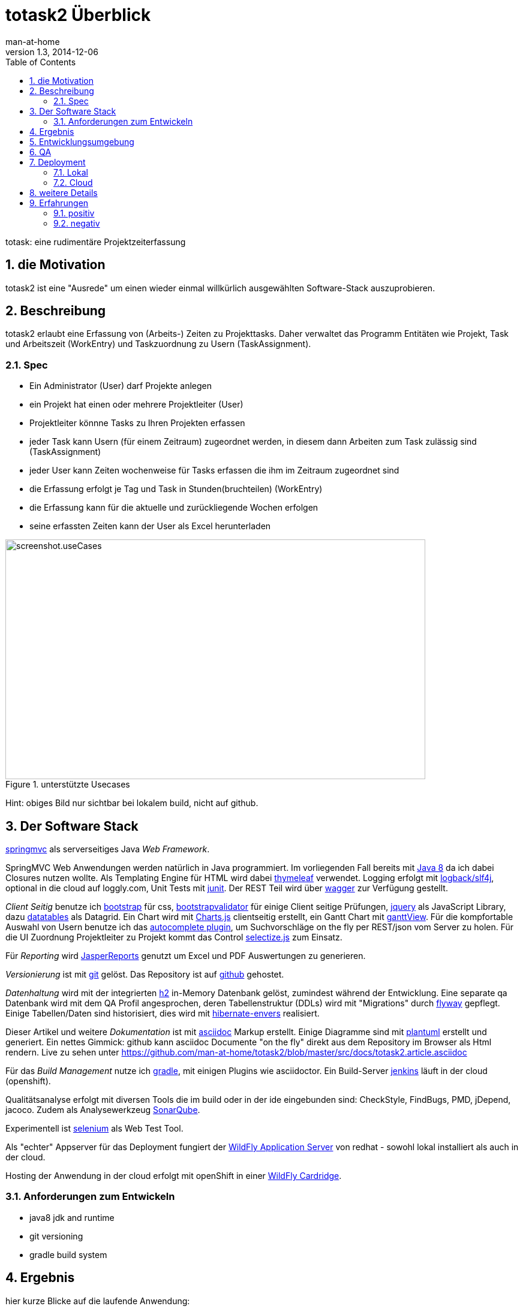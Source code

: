= totask2 Überblick
:numbered: 
:icons:    font
:toc:      left
man-at-home
v1.3, 2014-12-06

totask: eine rudimentäre Projektzeiterfassung 

== die Motivation

totask2 ist eine "Ausrede" um einen wieder einmal willkürlich ausgewählten Software-Stack auszuprobieren. 

== Beschreibung

totask2 erlaubt eine Erfassung von (Arbeits-) Zeiten zu Projekttasks. Daher verwaltet das Programm
Entitäten wie Projekt, Task und Arbeitszeit (WorkEntry) und Taskzuordnung zu Usern (TaskAssignment).


=== Spec

* Ein Administrator (User) darf Projekte anlegen
* ein Projekt hat einen oder mehrere Projektleiter (User)
* Projektleiter könnne Tasks zu Ihren Projekten erfassen
* jeder Task kann Usern (für einem Zeitraum) zugeordnet werden, in diesem dann Arbeiten zum Task zulässig sind (TaskAssignment)
* jeder User kann Zeiten wochenweise für Tasks erfassen die ihm im Zeitraum zugeordnet sind
* die Erfassung erfolgt je Tag und Task in Stunden(bruchteilen) (WorkEntry)
* die Erfassung kann für die aktuelle und zurückliegende Wochen erfolgen
* seine erfassten Zeiten kann der User als Excel herunterladen

[[img-useCases]]
.unterstützte Usecases
image::images/uml/totask2.design.usecases.png[screenshot.useCases, 700, 400]

Hint: obiges Bild nur sichtbar bei lokalem build, nicht auf github.

== Der Software Stack

http://springmvc.org/[springmvc^] als serverseitiges Java _Web Framework_.

SpringMVC Web Anwendungen werden natürlich in Java programmiert. Im vorliegenden Fall bereits mit https://java.com/de/[Java 8]
da ich dabei Closures nutzen wollte. Als Templating Engine für HTML wird dabei http://www.thymeleaf.org/[thymeleaf] verwendet. 
Logging erfolgt mit http://logback.qos.ch/[logback/slf4j], optional in die cloud auf loggly.com, Unit Tests mit http://junit.org/[junit]. Der REST Teil wird über http://swagger.io/[wagger] zur Verfügung gestellt.

_Client Seitig_ benutze ich http://getbootstrap.com//[bootstrap^] für css, 
http://bootstrapvalidator.com/[bootstrapvalidator^] für einige Client seitige Prüfungen, 
http://jquery.com/[jquery^] als JavaScript Library, dazu http://www.datatables.net/[datatables^] als Datagrid.
Ein Chart wird mit http://www.chartjs.org/[Charts.js^] clientseitig erstellt, 
ein Gantt Chart mit https://github.com/thegrubbsian/jquery.ganttView[ganttView].
Für die kompfortable Auswahl von Usern benutze ich das http://jqueryui.com/autocomplete/[autocomplete plugin^], um
Suchvorschläge on the fly per REST/json vom Server zu holen.
Für die UI Zuordnung Projektleiter zu Projekt kommt das Control http://brianreavis.github.io/selectize.js/[selectize.js] zum Einsatz.

Für _Reporting_ wird http://community.jaspersoft.com/project/jasperreports-library[JasperReports^] genutzt 
um Excel und PDF Auswertungen zu generieren.

_Versionierung_ ist mit http://git-scm.com/[git] gelöst. Das Repository ist auf https://github.com/[github^] gehostet.
 
_Datenhaltung_ wird mit der integrierten  http://www.h2database.com/[h2^] 
in-Memory Datenbank gelöst, zumindest während der Entwicklung. Eine separate qa Datenbank wird mit dem QA Profil angesprochen,
deren Tabellenstruktur (DDLs) wird mit "Migrations" durch http://flywaydb.org/[flyway^] gepflegt.
Einige Tabellen/Daten sind historisiert, dies wird mit http://de.slideshare.net/jdegler/hibernate-envers[hibernate-envers] realisiert.

Dieser Artikel und weitere _Dokumentation_ ist mit http://asciidoctor.org/docs/asciidoc-writers-guide/[asciidoc^] 
Markup erstellt. Einige Diagramme sind mit http://plantuml.sourceforge.net/[plantuml^] erstellt und generiert.
Ein nettes Gimmick: github kann asciidoc Documente "on the fly" direkt aus dem Repository im Browser als Html
rendern. Live zu sehen unter https://github.com/man-at-home/totask2/blob/master/src/docs/totask2.article.asciidoc

Für das _Build Management_ nutze ich http://www.gradle.org/[gradle^], mit einigen Plugins wie asciidoctor. Ein Build-Server http://jenkins-ci.org/[jenkins] läuft in der cloud (openshift).

Qualitätsanalyse erfolgt mit diversen Tools die im build oder in der ide eingebunden sind: CheckStyle, FindBugs, PMD, jDepend, jacoco. Zudem als Analysewerkzeug http://www.sonarqube.org/[SonarQube].

Experimentell ist http://www.seleniumhq.org/[selenium] als Web Test Tool.

Als "echter" Appserver für das Deployment fungiert der http://www.wildfly.org/[WildFly Application Server] von redhat - sowohl lokal installiert als auch in der cloud.

Hosting der Anwendung in der cloud erfolgt mit openShift in einer https://developers.openshift.com/en/wildfly-overview.html[WildFly Cardridge].


=== Anforderungen zum Entwickeln

* java8 jdk and runtime
* git versioning
* gradle build system


== Ergebnis

hier kurze Blicke auf die laufende Anwendung:

[[img-startpage]]
.Startseite
image::images/totask2.startpage.png[screenshot1, 600, 300]

Eine Liste mit allen verwalteten Projekten: 

[[img-projects]]
.Projektübersicht
image::images/totask2.projects.png[screenshot2, 600, 300]

editierbar das Projekt, inklusive Projektleiterselektion mit Ajax-Control selectize.js

[[img-editProject]]
.Projektbearbeitung
image::images/totask2.editProject.png[screenshot3, 600, 400]

die geplante Projektlaufzeit (je Task und Assignment) als Gantt-Diagramm:

[[img-ganttProject]]
.Projektanzeige als Gantt Chart
image::images/totask2.project.gantt.png[screenshot3, 600, 400]


Die eigentliche Stundenerfassung für "normale" Nutzer:

[[img-weekEntry]]
.Zeiterfassung
image::images/totask2.weekEntry.png[screenshot4, 600, 400]

Diverse Client Seitige (JavaScript/jquery) Funktionalitäten:

[[img-weekEntryClient]]
.Zeiterfassung Client Funktionen
image::images/totask2.weekEntry.clientLogic.png[screenshot5, 600, 400]

Eingaben lassen sich als Excel Report herunterladen (Reporting Tool Jasper Reports ist integriert):

[[img-weekEntryReporting]]
.Zeiterfassung Reporting
image::images/totask2.weekEntry.reporting.png[screenshot6, 600, 400]

Die Zeiteingaben führen "on the fly" zur graphischen Rückmeldung als Balkendiagramm (chart.js):
 
[[img-weekEntryChart]]
.Zeiterfassung Chart
image::images/totask2.weekEntry.chart.png[screenshot7, 600, 400]

Die Benutzereingabe nutzt ein "autocomplete" ajax Control von jquery-ui:

[[img-editAssignment]]
.Zeiterfassung Ajax Autocompletion
image::images/totask2.editAssignment.autocomplete.png[screenshot8, 600, 400]

Login Seite (integriert mit spring-security):

[[img-login]]
.login
image::images/totask2.login.png[screenshot9, 600, 400]




== Entwicklungsumgebung

Einblicke in die Entwicklung von totask2:

[[img-desktop]]
.desktop developing totask2
image::images/totask2.dev.desktop.png[screenshot_DEV_0, 600, 400]

eclipse / springIDE

[[img-ide]]
.desktop ide
image::images/totask2.dev.springIDE.png[screenshot_DEV_0b, 600, 400]


Für die REST Datenquellen stellt swagger-ui einen automatische generierten Client zur Verfügung:

[[img-wagger]]
.wagger-ui
image::images/totask2.rest.swagger-ui.png[screenshot_DEV_swagger_0c, 600, 400]


PlantUML ermgöglicht das einfache Einbetten von UML Diagrammen in die javadoc-Dokumentation:

[[img-javadoc-plantuml]]
.javadoc plantuml Dokumentation
image::images/totask2.dev.JavaDoc.png[screenshot_DEV_1, 600, 400]

Den Inhalt der Datenbank H2 kann man mit der mitgelieferten Console einsehen und ändern:

[[img-db]]
.h2console DB Abfragetool
image::images/totask2.dev.H2Console.png[screenshot_DEV_2, 600, 400]


Tests mit junit 4:

[[img-junit]]
.junit
image::images/totask2.dev.junit.png[screenshot_DEV_0, 600, 400]

experimentelle Selenium Tests:


[[img-selenium]]
.selenium ide
image::images/totask2.dev.seleniumIDE.png[screenshot_DEV_20, 600, 400]

git Repository und Versionierung:

[[img-git]]
.git SourceTree UI
image::images/totask2.dev.SourceTree.png[screenshot_DEV_20, 600, 400]

== QA

diverse qa tools (findBugs, checkstyle, PMD) prüfen den Code statisch, hier als Beispiel checkstyle:

[[img-checkstyle]]
.checkstyle eclipse plugin
image::images/totask2.qa.checkstyle.png[screenshot_QA_checkstyle, 600, 400]

das Ganze dann auch auswertbar mit Trends in einem SonarQube Server aufbereitet.

[[img-sonar]]
.sonar dashboard
image::images/totask.qa.sonar.dashboard.png[screenshot_QA_sonar, 700, 500]

.sonar ide integration
image::images/totask.qa.sonar.eclipse.png[screenshot_QA_sonarIDE, 600, 400]

.sonar jacobo test coverage
image::images/totask.qa.sonar.coverage.png[screenshot_QA_sonarCoverate, 700, 600]


== Deployment

=== Lokal

Neben der einfachsten Ausführung als Stand Alone App hier ein Deployment
im RedHat WildFly Application Server:

[[img-wildfly]]
.lokale Installation im wildfly Container 
image::images/totask2.dev.wildfly.admin.png[screenshot_EE, 600, 400]

see also: https://totask2.wordpress.com/2015/02/19/logging-into-the-cloud-loggly-com/

=== Cloud

Automatisierte Builds mit dem build Server *jenkins* finden in der _cloud_ auf einer openShift Applikation 
(== Runtime Umgebung in der cloud von red hat) statt.
Der Build-Server holt sich den totask2 Source im master-Branch von github und generiert Dokumentation (alternativ: compile).

[[img-jenkins]]
.jenkins on openshift
image::images/totask2.cloud.jenkins.gearbuild.png[screenshot_CLOUD_1, 700, 500]


[[img-openShift-logs]]
.totask2 running on openshift log tail
image::images/totask2.cloud.rhc.png[screenshot_CLOUD_2, 700, 500]

[[img-loggly.com]]
.totask2 logging into the cloud
image::images/totask2.loggly.viewer.png[screenshot_loggly, 700, 500]


== weitere Details

link:totask2.developer-manual.html[dev docs]

== Erfahrungen

Details hoffentlich bald im blog https://totask2.wordpress.com/

=== positiv

* kein Xml, einfach zu durchschauen, 
* lokale Stand-Alone Entwicklung: nur git und Java notwendig für den Start, der Rest lädt automagisch nach!
* entwicklerfreundliche Bibliotheken
* springMVC unterstützt den Test der Controller gut
* Datenbank und Datenmodell (mit jpa) schlank
* Komplett Repository, Tracker, Homepage und Test-Server in der (free!) cloud (github und openShift)

=== negativ

Wo hakt es (noch?)

* check von html inline JavaScipt mit jshint aufgegeben, gradle Plugin kennt --export option nicht
* gradle Tests laufen derzeit nicht auf dem Jenkins Cloud Server (Inkompatibilität gradle 2 und openShift?)
* Deployment auf openShift erfolgt mit sftp, der "empfohlene Weg" über git scheitert bei mir an der notwendigen zusätzlichen gradle Installation (zu wenig disk quota im free plan von openShift hierfür)
* bekomme asciidoctor-diagram im gradle Build nicht ans laufen, daher mit Umweg (umkopieren der generierten Bilder aus der JavaDoc Erzeugung)

